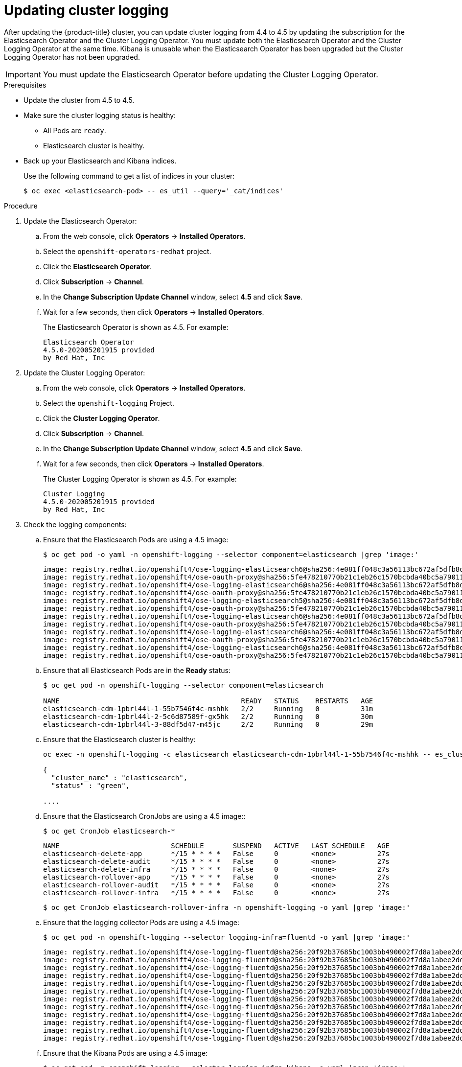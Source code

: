 // Module included in the following assemblies:
//
// * logging/cluster-logging-upgrading.adoc

[id="cluster-logging-updating-logging_{context}"]
= Updating cluster logging

After updating the {product-title} cluster, you can update cluster logging from 4.4 to 4.5 by updating the subscription for the Elasticsearch Operator and the Cluster Logging Operator. You must update both the Elasticsearch Operator and the Cluster Logging Operator at the same time. Kibana is unusable when the Elasticsearch Operator has been upgraded but the Cluster Logging Operator has not been upgraded.

[IMPORTANT]
====
You must update the Elasticsearch Operator before updating the Cluster Logging Operator. 
====

.Prerequisites

* Update the cluster from 4.5 to 4.5.

* Make sure the cluster logging status is healthy:
+
** All Pods are `ready`.
** Elasticsearch cluster is healthy.

* Back up your Elasticsearch and Kibana indices.
+
Use the following command to get a list of indices in your cluster:
+
----
$ oc exec <elasticsearch-pod> -- es_util --query='_cat/indices'
----

.Procedure

. Update the Elasticsearch Operator:

.. From the web console, click *Operators* -> *Installed Operators*.

.. Select the `openshift-operators-redhat` project.

.. Click the *Elasticsearch Operator*.

.. Click *Subscription* -> *Channel*.

.. In the *Change Subscription Update Channel* window, select *4.5* and click *Save*.

.. Wait for a few seconds, then click *Operators* -> *Installed Operators*.
+
The Elasticsearch Operator is shown as 4.5. For example:
+
----
Elasticsearch Operator
4.5.0-202005201915 provided
by Red Hat, Inc
----

. Update the Cluster Logging Operator:

.. From the web console, click *Operators* -> *Installed Operators*.

.. Select the `openshift-logging` Project.

.. Click the *Cluster Logging Operator*.

.. Click *Subscription* -> *Channel*.

.. In the *Change Subscription Update Channel* window, select *4.5* and click *Save*.

.. Wait for a few seconds, then click *Operators* -> *Installed Operators*.
+
The Cluster Logging Operator is shown as 4.5. For example:
+
----
Cluster Logging
4.5.0-202005201915 provided
by Red Hat, Inc
----

. Check the logging components:

.. Ensure that the Elasticsearch Pods are using a 4.5 image:
+
----
$ oc get pod -o yaml -n openshift-logging --selector component=elasticsearch |grep 'image:'
----
+
----
image: registry.redhat.io/openshift4/ose-logging-elasticsearch6@sha256:4e081ff048c3a56113bc672af5dfb8d29ea2ddca1fd79a3332a4446a461944f5
image: registry.redhat.io/openshift4/ose-oauth-proxy@sha256:5fe478210770b21c1eb26c1570bcbda40bc5a79011580ff5ebd4c701a5b04eb2
image: registry.redhat.io/openshift4/ose-logging-elasticsearch6@sha256:4e081ff048c3a56113bc672af5dfb8d29ea2ddca1fd79a3332a4446a461944f5
image: registry.redhat.io/openshift4/ose-oauth-proxy@sha256:5fe478210770b21c1eb26c1570bcbda40bc5a79011580ff5ebd4c701a5b04eb2
image: registry.redhat.io/openshift4/ose-logging-elasticsearch5@sha256:4e081ff048c3a56113bc672af5dfb8d29ea2ddca1fd79a3332a4446a461944f5
image: registry.redhat.io/openshift4/ose-oauth-proxy@sha256:5fe478210770b21c1eb26c1570bcbda40bc5a79011580ff5ebd4c701a5b04eb2
image: registry.redhat.io/openshift4/ose-logging-elasticsearch6@sha256:4e081ff048c3a56113bc672af5dfb8d29ea2ddca1fd79a3332a4446a461944f5
image: registry.redhat.io/openshift4/ose-oauth-proxy@sha256:5fe478210770b21c1eb26c1570bcbda40bc5a79011580ff5ebd4c701a5b04eb2
image: registry.redhat.io/openshift4/ose-logging-elasticsearch6@sha256:4e081ff048c3a56113bc672af5dfb8d29ea2ddca1fd79a3332a4446a461944f5
image: registry.redhat.io/openshift4/ose-oauth-proxy@sha256:5fe478210770b21c1eb26c1570bcbda40bc5a79011580ff5ebd4c701a5b04eb2
image: registry.redhat.io/openshift4/ose-logging-elasticsearch6@sha256:4e081ff048c3a56113bc672af5dfb8d29ea2ddca1fd79a3332a4446a461944f5
image: registry.redhat.io/openshift4/ose-oauth-proxy@sha256:5fe478210770b21c1eb26c1570bcbda40bc5a79011580ff5ebd4c701a5b04eb2
----

.. Ensure that all Elasticsearch Pods are in the *Ready* status:
+
----
$ oc get pod -n openshift-logging --selector component=elasticsearch

NAME                                            READY   STATUS    RESTARTS   AGE
elasticsearch-cdm-1pbrl44l-1-55b7546f4c-mshhk   2/2     Running   0          31m
elasticsearch-cdm-1pbrl44l-2-5c6d87589f-gx5hk   2/2     Running   0          30m
elasticsearch-cdm-1pbrl44l-3-88df5d47-m45jc     2/2     Running   0          29m
----
+
.. Ensure that the Elasticsearch cluster is healthy:
+
----
oc exec -n openshift-logging -c elasticsearch elasticsearch-cdm-1pbrl44l-1-55b7546f4c-mshhk -- es_cluster_health

{
  "cluster_name" : "elasticsearch",
  "status" : "green",

....

----

.. Ensure that the Elasticsearch CronJobs are using a 4.5 image::
+
----
$ oc get CronJob elasticsearch-*
----
+
----
NAME                           SCHEDULE       SUSPEND   ACTIVE   LAST SCHEDULE   AGE
elasticsearch-delete-app       */15 * * * *   False     0        <none>          27s
elasticsearch-delete-audit     */15 * * * *   False     0        <none>          27s
elasticsearch-delete-infra     */15 * * * *   False     0        <none>          27s
elasticsearch-rollover-app     */15 * * * *   False     0        <none>          27s
elasticsearch-rollover-audit   */15 * * * *   False     0        <none>          27s
elasticsearch-rollover-infra   */15 * * * *   False     0        <none>          27s
----
+
----
$ oc get CronJob elasticsearch-rollover-infra -n openshift-logging -o yaml |grep 'image:'
----

.. Ensure that the logging collector Pods are using a 4.5 image:
+
----
$ oc get pod -n openshift-logging --selector logging-infra=fluentd -o yaml |grep 'image:'
----
+
----
image: registry.redhat.io/openshift4/ose-logging-fluentd@sha256:20f92b37685bc1003bb490002f7d8a1abee2dd2d157e8532afa3830ce8da3483
image: registry.redhat.io/openshift4/ose-logging-fluentd@sha256:20f92b37685bc1003bb490002f7d8a1abee2dd2d157e8532afa3830ce8da3483
image: registry.redhat.io/openshift4/ose-logging-fluentd@sha256:20f92b37685bc1003bb490002f7d8a1abee2dd2d157e8532afa3830ce8da3483
image: registry.redhat.io/openshift4/ose-logging-fluentd@sha256:20f92b37685bc1003bb490002f7d8a1abee2dd2d157e8532afa3830ce8da3483
image: registry.redhat.io/openshift4/ose-logging-fluentd@sha256:20f92b37685bc1003bb490002f7d8a1abee2dd2d157e8532afa3830ce8da3483
image: registry.redhat.io/openshift4/ose-logging-fluentd@sha256:20f92b37685bc1003bb490002f7d8a1abee2dd2d157e8532afa3830ce8da3483
image: registry.redhat.io/openshift4/ose-logging-fluentd@sha256:20f92b37685bc1003bb490002f7d8a1abee2dd2d157e8532afa3830ce8da3483
image: registry.redhat.io/openshift4/ose-logging-fluentd@sha256:20f92b37685bc1003bb490002f7d8a1abee2dd2d157e8532afa3830ce8da3483
image: registry.redhat.io/openshift4/ose-logging-fluentd@sha256:20f92b37685bc1003bb490002f7d8a1abee2dd2d157e8532afa3830ce8da3483
image: registry.redhat.io/openshift4/ose-logging-fluentd@sha256:20f92b37685bc1003bb490002f7d8a1abee2dd2d157e8532afa3830ce8da3483
image: registry.redhat.io/openshift4/ose-logging-fluentd@sha256:20f92b37685bc1003bb490002f7d8a1abee2dd2d157e8532afa3830ce8da3483
image: registry.redhat.io/openshift4/ose-logging-fluentd@sha256:20f92b37685bc1003bb490002f7d8a1abee2dd2d157e8532afa3830ce8da3483
----

.. Ensure that the Kibana Pods are using a 4.5 image:
+
----
$ oc get pod -n openshift-logging --selector logging-infra=kibana -o yaml |grep 'image:'
----
+
----
image: registry.redhat.io/openshift4/ose-logging-kibana5@sha256:3d657e3b90fae604a8351b1923250f93c04529b36e6ada0aba7c0a038ffef56e
image: registry.redhat.io/openshift4/ose-oauth-proxy@sha256:5fe478210770b21c1eb26c1570bcbda40bc5a79011580ff5ebd4c701a5b04eb2
image: registry.redhat.io/openshift4/ose-logging-kibana5@sha256:3d657e3b90fae604a8351b1923250f93c04529b36e6ada0aba7c0a038ffef56e
image: registry.redhat.io/openshift4/ose-oauth-proxy@sha256:5fe478210770b21c1eb26c1570bcbda40bc5a79011580ff5ebd4c701a5b04eb2
----

.. Ensure that the Curator CronJob is using a 4.5 image:
+
----
$ oc get CronJob curator -n openshift-logging -o yaml |grep 'image:'
----
+
----
image: registry.redhat.io/openshift4/ose-logging-curator5@sha256:330c3499e790d0e184414125a4843cd48849c601eb9f19ff82f30794c858b0bc
----

.Post install

After Cluster Logging and Elasticsearch Operators are fully updated to 4.5, you must perform the following actions to complete the upgrade.

* Recreate your Kibana index patterns. Because of changes in Kibana, the cluster logging upgrade does not automatically create index patterns. 

** Use the following command to get a list of new indices in your cluster:
+
----
$ oc exec <elasticsearch-pod> -- es_util --query='_cat/indices'
----

** Users must manually create index patterns to see logs for their projects. Because of the new Elasticsearch data model, all logs that were stored in an index prefixed with *project-* in {product-title} 4.4 are now co-located in a single index prefixed with *app-*. Users should create a new index patterns named `app-` and use the `@timestamp` time field.

** Admin users need to create index patterns using the `app-`, *infra-* and *audit-* prefix with the `@timestamp` time field. The *infra-* indices were prviously *.opertions-*. The *audit-* indices are the audit logs.

* Recreate your Kibana Visualizations to use the new index patterns. 


